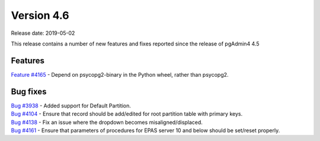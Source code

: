 ***********
Version 4.6
***********

Release date: 2019-05-02

This release contains a number of new features and fixes reported since the
release of pgAdmin4 4.5

Features
********

| `Feature #4165 <https://redmine.postgresql.org/issues/4165>`_ - Depend on psycopg2-binary in the Python wheel, rather than psycopg2.

Bug fixes
*********

| `Bug #3938 <https://redmine.postgresql.org/issues/3938>`_ - Added support for Default Partition.
| `Bug #4104 <https://redmine.postgresql.org/issues/4104>`_ - Ensure that record should be add/edited for root partition table with primary keys.
| `Bug #4138 <https://redmine.postgresql.org/issues/4138>`_ - Fix an issue where the dropdown becomes misaligned/displaced.
| `Bug #4161 <https://redmine.postgresql.org/issues/4161>`_ - Ensure that parameters of procedures for EPAS server 10 and below should be set/reset properly.